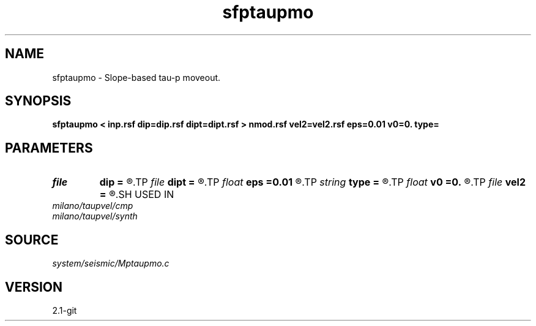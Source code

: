 .TH sfptaupmo 1  "APRIL 2019" Madagascar "Madagascar Manuals"
.SH NAME
sfptaupmo \- Slope-based tau-p moveout. 
.SH SYNOPSIS
.B sfptaupmo < inp.rsf dip=dip.rsf dipt=dipt.rsf > nmod.rsf vel2=vel2.rsf eps=0.01 v0=0. type=
.SH PARAMETERS
.PD 0
.TP
.I file   
.B dip
.B =
.R  	auxiliary input file name
.TP
.I file   
.B dipt
.B =
.R  	auxiliary input file name
.TP
.I float  
.B eps
.B =0.01
.R  	stretch regularization
.TP
.I string 
.B type
.B =
.R  	transform type
.TP
.I float  
.B v0
.B =0.
.R  	initial velocity
.TP
.I file   
.B vel2
.B =
.R  	auxiliary output file name
.SH USED IN
.TP
.I milano/taupvel/cmp
.TP
.I milano/taupvel/synth
.SH SOURCE
.I system/seismic/Mptaupmo.c
.SH VERSION
2.1-git
